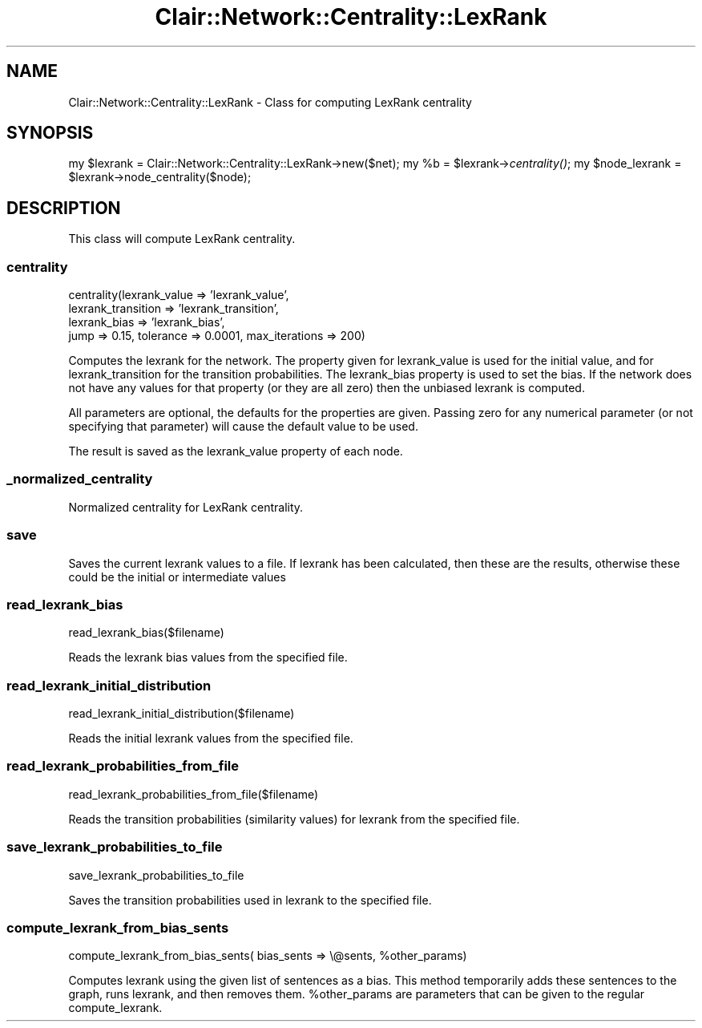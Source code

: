 .\" Automatically generated by Pod::Man 2.25 (Pod::Simple 3.04)
.\"
.\" Standard preamble:
.\" ========================================================================
.de Sp \" Vertical space (when we can't use .PP)
.if t .sp .5v
.if n .sp
..
.de Vb \" Begin verbatim text
.ft CW
.nf
.ne \\$1
..
.de Ve \" End verbatim text
.ft R
.fi
..
.\" Set up some character translations and predefined strings.  \*(-- will
.\" give an unbreakable dash, \*(PI will give pi, \*(L" will give a left
.\" double quote, and \*(R" will give a right double quote.  \*(C+ will
.\" give a nicer C++.  Capital omega is used to do unbreakable dashes and
.\" therefore won't be available.  \*(C` and \*(C' expand to `' in nroff,
.\" nothing in troff, for use with C<>.
.tr \(*W-
.ds C+ C\v'-.1v'\h'-1p'\s-2+\h'-1p'+\s0\v'.1v'\h'-1p'
.ie n \{\
.    ds -- \(*W-
.    ds PI pi
.    if (\n(.H=4u)&(1m=24u) .ds -- \(*W\h'-12u'\(*W\h'-12u'-\" diablo 10 pitch
.    if (\n(.H=4u)&(1m=20u) .ds -- \(*W\h'-12u'\(*W\h'-8u'-\"  diablo 12 pitch
.    ds L" ""
.    ds R" ""
.    ds C` ""
.    ds C' ""
'br\}
.el\{\
.    ds -- \|\(em\|
.    ds PI \(*p
.    ds L" ``
.    ds R" ''
'br\}
.\"
.\" Escape single quotes in literal strings from groff's Unicode transform.
.ie \n(.g .ds Aq \(aq
.el       .ds Aq '
.\"
.\" If the F register is turned on, we'll generate index entries on stderr for
.\" titles (.TH), headers (.SH), subsections (.SS), items (.Ip), and index
.\" entries marked with X<> in POD.  Of course, you'll have to process the
.\" output yourself in some meaningful fashion.
.ie \nF \{\
.    de IX
.    tm Index:\\$1\t\\n%\t"\\$2"
..
.    nr % 0
.    rr F
.\}
.el \{\
.    de IX
..
.\}
.\"
.\" Accent mark definitions (@(#)ms.acc 1.5 88/02/08 SMI; from UCB 4.2).
.\" Fear.  Run.  Save yourself.  No user-serviceable parts.
.    \" fudge factors for nroff and troff
.if n \{\
.    ds #H 0
.    ds #V .8m
.    ds #F .3m
.    ds #[ \f1
.    ds #] \fP
.\}
.if t \{\
.    ds #H ((1u-(\\\\n(.fu%2u))*.13m)
.    ds #V .6m
.    ds #F 0
.    ds #[ \&
.    ds #] \&
.\}
.    \" simple accents for nroff and troff
.if n \{\
.    ds ' \&
.    ds ` \&
.    ds ^ \&
.    ds , \&
.    ds ~ ~
.    ds /
.\}
.if t \{\
.    ds ' \\k:\h'-(\\n(.wu*8/10-\*(#H)'\'\h"|\\n:u"
.    ds ` \\k:\h'-(\\n(.wu*8/10-\*(#H)'\`\h'|\\n:u'
.    ds ^ \\k:\h'-(\\n(.wu*10/11-\*(#H)'^\h'|\\n:u'
.    ds , \\k:\h'-(\\n(.wu*8/10)',\h'|\\n:u'
.    ds ~ \\k:\h'-(\\n(.wu-\*(#H-.1m)'~\h'|\\n:u'
.    ds / \\k:\h'-(\\n(.wu*8/10-\*(#H)'\z\(sl\h'|\\n:u'
.\}
.    \" troff and (daisy-wheel) nroff accents
.ds : \\k:\h'-(\\n(.wu*8/10-\*(#H+.1m+\*(#F)'\v'-\*(#V'\z.\h'.2m+\*(#F'.\h'|\\n:u'\v'\*(#V'
.ds 8 \h'\*(#H'\(*b\h'-\*(#H'
.ds o \\k:\h'-(\\n(.wu+\w'\(de'u-\*(#H)/2u'\v'-.3n'\*(#[\z\(de\v'.3n'\h'|\\n:u'\*(#]
.ds d- \h'\*(#H'\(pd\h'-\w'~'u'\v'-.25m'\f2\(hy\fP\v'.25m'\h'-\*(#H'
.ds D- D\\k:\h'-\w'D'u'\v'-.11m'\z\(hy\v'.11m'\h'|\\n:u'
.ds th \*(#[\v'.3m'\s+1I\s-1\v'-.3m'\h'-(\w'I'u*2/3)'\s-1o\s+1\*(#]
.ds Th \*(#[\s+2I\s-2\h'-\w'I'u*3/5'\v'-.3m'o\v'.3m'\*(#]
.ds ae a\h'-(\w'a'u*4/10)'e
.ds Ae A\h'-(\w'A'u*4/10)'E
.    \" corrections for vroff
.if v .ds ~ \\k:\h'-(\\n(.wu*9/10-\*(#H)'\s-2\u~\d\s+2\h'|\\n:u'
.if v .ds ^ \\k:\h'-(\\n(.wu*10/11-\*(#H)'\v'-.4m'^\v'.4m'\h'|\\n:u'
.    \" for low resolution devices (crt and lpr)
.if \n(.H>23 .if \n(.V>19 \
\{\
.    ds : e
.    ds 8 ss
.    ds o a
.    ds d- d\h'-1'\(ga
.    ds D- D\h'-1'\(hy
.    ds th \o'bp'
.    ds Th \o'LP'
.    ds ae ae
.    ds Ae AE
.\}
.rm #[ #] #H #V #F C
.\" ========================================================================
.\"
.IX Title "Clair::Network::Centrality::LexRank 3pm"
.TH Clair::Network::Centrality::LexRank 3pm "2012-07-09" "perl v5.14.2" "User Contributed Perl Documentation"
.\" For nroff, turn off justification.  Always turn off hyphenation; it makes
.\" way too many mistakes in technical documents.
.if n .ad l
.nh
.SH "NAME"
Clair::Network::Centrality::LexRank \- Class for computing LexRank
centrality
.SH "SYNOPSIS"
.IX Header "SYNOPSIS"
my \f(CW$lexrank\fR = Clair::Network::Centrality::LexRank\->new($net);
my \f(CW%b\fR = \f(CW$lexrank\fR\->\fIcentrality()\fR;
my \f(CW$node_lexrank\fR = \f(CW$lexrank\fR\->node_centrality($node);
.SH "DESCRIPTION"
.IX Header "DESCRIPTION"
This class will compute LexRank centrality.
.SS "centrality"
.IX Subsection "centrality"
centrality(lexrank_value => 'lexrank_value',
           lexrank_transition => 'lexrank_transition',
           lexrank_bias => 'lexrank_bias',
           jump => 0.15, tolerance => 0.0001, max_iterations => 200)
.PP
Computes the lexrank for the network.  The property given for
lexrank_value is used for the initial value, and for
lexrank_transition for the transition probabilities.  The lexrank_bias
property is used to set the bias.  If the network does not have any
values for that property (or they are all zero) then the unbiased
lexrank is computed.
.PP
All parameters are optional, the defaults for the properties are
given.  Passing zero for any numerical parameter (or not specifying
that parameter) will cause the default value to be used.
.PP
The result is saved as the lexrank_value property of each node.
.SS "_normalized_centrality"
.IX Subsection "_normalized_centrality"
Normalized centrality for LexRank centrality.
.SS "save"
.IX Subsection "save"
Saves the current lexrank values to a file.  If lexrank has been
calculated, then these are the results, otherwise these could be the
initial or intermediate values
.SS "read_lexrank_bias"
.IX Subsection "read_lexrank_bias"
read_lexrank_bias($filename)
.PP
Reads the lexrank bias values from the specified file.
.SS "read_lexrank_initial_distribution"
.IX Subsection "read_lexrank_initial_distribution"
read_lexrank_initial_distribution($filename)
.PP
Reads the initial lexrank values from the specified file.
.SS "read_lexrank_probabilities_from_file"
.IX Subsection "read_lexrank_probabilities_from_file"
read_lexrank_probabilities_from_file($filename)
.PP
Reads the transition probabilities (similarity values) for lexrank from the specified file.
.SS "save_lexrank_probabilities_to_file"
.IX Subsection "save_lexrank_probabilities_to_file"
save_lexrank_probabilities_to_file
.PP
Saves the transition probabilities used in lexrank to the specified file.
.SS "compute_lexrank_from_bias_sents"
.IX Subsection "compute_lexrank_from_bias_sents"
compute_lexrank_from_bias_sents( bias_sents => \e@sents, \f(CW%other_params\fR)
.PP
Computes lexrank using the given list of sentences as a bias. This method
temporarily adds these sentences to the graph, runs lexrank, and then
removes them. \f(CW%other_params\fR are parameters that can be given to the 
regular compute_lexrank.
